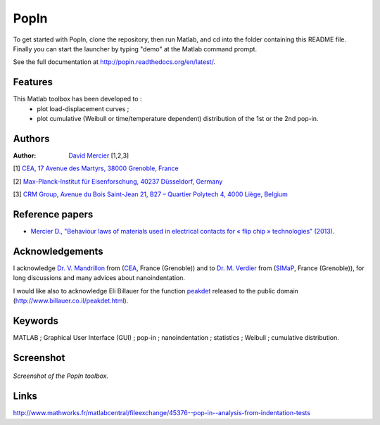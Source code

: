PopIn
=======
To get started with PopIn, clone the repository, then run Matlab, and cd into the folder containing this README file.
Finally you can start the launcher by typing "demo" at the Matlab command prompt.

See the full documentation at http://popin.readthedocs.org/en/latest/.

Features
----------
This Matlab toolbox has been developed to :
    * plot load-displacement curves ;
    * plot cumulative (Weibull or time/temperature dependent) distribution of the 1st or the 2nd pop-in.

Authors
---------
:Author: `David Mercier <david9684@gmail.com>`_ [1,2,3]

[1] `CEA, 17 Avenue des Martyrs, 38000 Grenoble, France <http://www.cea.fr/Pages/le-cea/les-centres-cea/grenoble.aspx>`_

[2] `Max-Planck-Institut für Eisenforschung, 40237 Düsseldorf, Germany <http://www.mpie.de/>`_

[3] `CRM Group, Avenue du Bois Saint-Jean 21, B27 – Quartier Polytech 4, 4000 Liège, Belgium <http://www.crmgroup.be/>`_

Reference papers
------------------

* `Mercier D., "Behaviour laws of materials used in electrical contacts for « flip chip » technologies" (2013). <http://www.theses.fr/2013GRENI083>`_

Acknowledgements
------------------
I acknowledge `Dr. V. Mandrillon <https://www.researchgate.net/profile/Vincent_Mandrillon>`_ from (`CEA <http://www.cea.fr/le-cea/les-centres-cea/grenoble>`_, France (Grenoble))
and to `Dr. M. Verdier <Marc.Verdier@simap.grenoble-inp.fr>`_ from (`SIMaP <http://simap.grenoble-inp.fr>`_, France (Grenoble)), for long discussions and many advices about nanoindentation.

I would like also to acknowledge Eli Billauer for the function `peakdet <https://github.com/DavidMercier/PopIn/blob/master/matlab_code/statistics/peakdet.m>`_ released to the public domain (http://www.billauer.co.il/peakdet.html).

Keywords
-----------
MATLAB ; Graphical User Interface (GUI) ; pop-in ; nanoindentation ; statistics ; Weibull ; cumulative distribution.

Screenshot
-------------

.. figure:: ./doc/_pictures/GUI_Main_Window.png
   :scale: 40 %
   :align: center
   
   *Screenshot of the PopIn toolbox.*

Links
--------
http://www.mathworks.fr/matlabcentral/fileexchange/45376--pop-in--analysis-from-indentation-tests
